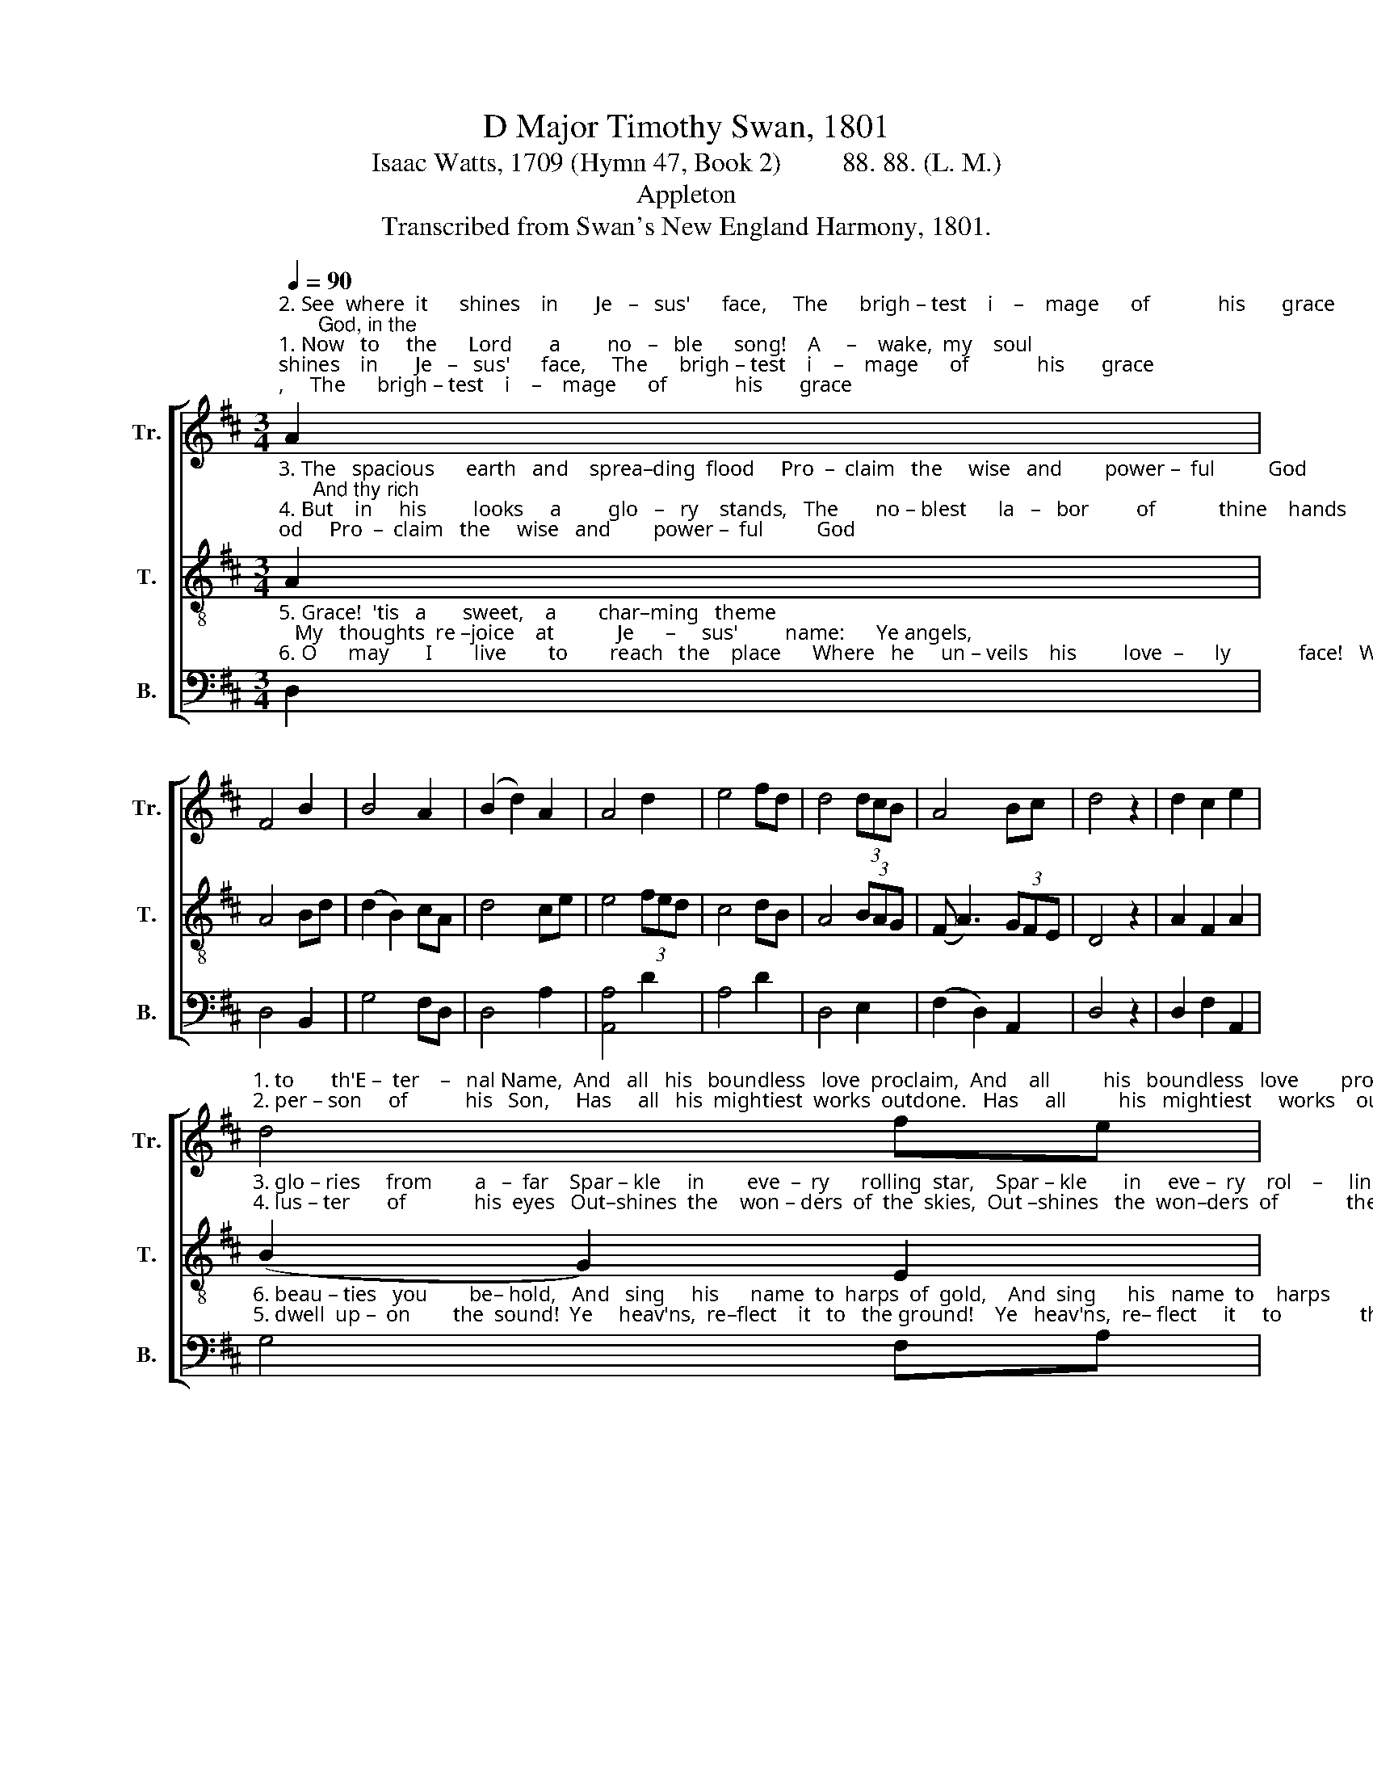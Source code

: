 X:1
T:D Major Timothy Swan, 1801
T:Isaac Watts, 1709 (Hymn 47, Book 2)         88. 88. (L. M.)
T:Appleton
T:Transcribed from Swan's New England Harmony, 1801.
%%score [ 1 2 3 ]
L:1/8
Q:1/4=90
M:3/4
K:D
V:1 treble nm="Tr." snm="Tr."
V:2 treble-8 nm="T." snm="T."
V:3 bass nm="B." snm="B."
V:1
"^2. See  where  it      shines    in       Je   –   sus'      face,     The      brigh – test    i    –    mage      of             his       grace;       God, in the""^1. Now   to     the      Lord       a         no   –   ble      song!    A     –    wake,  my    soul;    a     –    wake,       my      tongue;      Hosannah" A2 | %1
 F4 B2 | B4 A2 | (B2 d2) A2 | A4 d2 | e4 fd | d4 (3dcB | A4 Bc | d4 z2 | d2 c2 e2 | %10
"^1. to       th'E –  ter    –   nal Name,  And   all   his   boundless   love  proclaim,  And    all          his   boundless   love        pro–claim.""^2. per – son     of           his   Son,     Has     all   his  mightiest  works  outdone.   Has     all          his   mightiest     works    out–done." d4 fe | %11
 (d2 c2) B2 | A4 Ad | (f2 e2) A2 | B4 A2 | A4 c2 | d4 fd | (ce d2) A2 | B4 d2 | (3(dcB A2) A2 | %20
 A6 |] %21
V:2
"^3. The   spacious      earth   and    sprea–ding  flood     Pro  –  claim   the     wise   and        power –  ful          God;      And thy rich""^4. But    in     his         looks     a         glo   –   ry    stands,   The       no – blest      la   –   bor         of            thine    hands;    The pleasing" A2 | %1
 A4 Bd | (d2 B2) cA | d4 ce | e4 (3fed | c4 dB | A4 (3BAG | (F A3) (3GFE | D4 z2 | A2 F2 A2 | %10
"^3. glo – ries     from        a   –  far    Spar – kle     in        eve  –  ry      rolling  star,    Spar – kle       in     eve –  ry    rol    –     ling   star.""^4. lus – ter       of             his  eyes   Out–shines  the    won – ders  of  the  skies,  Out –shines   the  won–ders  of             the  skies.." (B2 G2) E2 | %11
 (d>f e2) d2 | c4 A2 | (d2 e2) cA | (d2 e2) cA | e4 e2 | f4 A2 | (A2 B2) c2 | (d2 e2) f2 | %19
 (3(fed A2) c2 | d6 |] %21
V:3
"^5. Grace!  'tis   a       sweet,    a        char–ming   theme;   My   thoughts  re –joice    at            Je      –     sus'         name:      Ye angels,""^6. O      may       I        live        to        reach   the    place      Where   he     un – veils    his         love  –      ly             face!   Where all his" D,2 | %1
 D,4 B,,2 | G,4 F,D, | D,4 A,2 | [A,,A,]4 D2 | A,4 D2 | D,4 E,2 | (F,2 D,2) A,,2 | D,4 z2 | %9
 D,2 F,2 A,,2 | %10
"^6. beau – ties   you        be– hold,   And   sing     his      name  to  harps  of  gold,    And  sing      his   name  to    harps        of    gold!""^5. dwell  up –  on        the  sound!  Ye     heav'ns,  re–flect    it   to   the ground!    Ye   heav'ns,  re– flect     it     to               the ground." G,4 F,A, | %11
 (D2 A,2) [D,B,]2 | A,4 F,D, | %13
"^_________________________________\nEdited by B. C. Johnston, 2016\n   1. Top and second staffs exchanged.\n   2. Whole piece moved down from E major to D major.\n   3. Measure 20, Bass: note changed from C# to D." (D,2 A,,2) F,2 | %14
 (G,2 E,2) D,2 | A,4 A,,2 | D,4 D,2 | (A,2 G,2) F,2 | (G,2 E,2) D,2 | (3(G,A,B, A,2) A,,2 | D,6 |] %21

